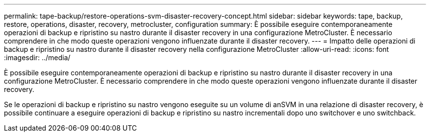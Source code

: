 ---
permalink: tape-backup/restore-operations-svm-disaster-recovery-concept.html 
sidebar: sidebar 
keywords: tape, backup, restore, operations, disaster, recovery, metrocluster, configuration 
summary: È possibile eseguire contemporaneamente operazioni di backup e ripristino su nastro durante il disaster recovery in una configurazione MetroCluster. È necessario comprendere in che modo queste operazioni vengono influenzate durante il disaster recovery. 
---
= Impatto delle operazioni di backup e ripristino su nastro durante il disaster recovery nella configurazione MetroCluster
:allow-uri-read: 
:icons: font
:imagesdir: ../media/


[role="lead"]
È possibile eseguire contemporaneamente operazioni di backup e ripristino su nastro durante il disaster recovery in una configurazione MetroCluster. È necessario comprendere in che modo queste operazioni vengono influenzate durante il disaster recovery.

Se le operazioni di backup e ripristino su nastro vengono eseguite su un volume di anSVM in una relazione di disaster recovery, è possibile continuare a eseguire operazioni di backup e ripristino su nastro incrementali dopo uno switchover e uno switchback.

